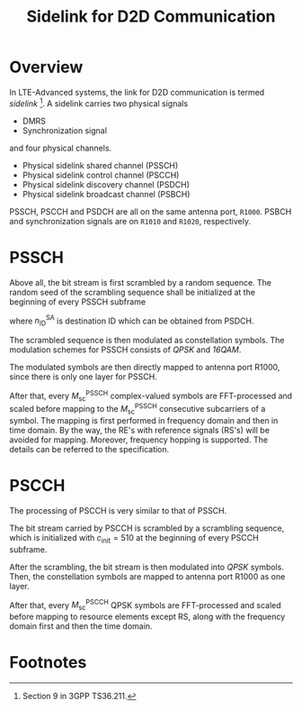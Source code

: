 #+TITLE: Sidelink for D2D Communication
#+OPTIONS: num:6

* Overview
In LTE-Advanced systems, the link for D2D communication is termed /sidelink/ [fn:1]. A sidelink carries two physical signals
- DMRS
- Synchronization signal
and four physical channels.
- Physical sidelink shared channel (PSSCH)
- Physical sidelink control channel (PSCCH)
- Physical sidelink discovery channel (PSDCH)
- Physical sidelink broadcast channel (PSBCH)
PSSCH, PSCCH and PSDCH are all on the same antenna port, =R1000=. PSBCH and synchronization signals are on =R1010= and =R1020=, respectively.
* PSSCH
Above all, the bit stream is first scrambled by a random sequence. The random seed of the scrambling sequence shall be initialized at the beginning of every PSSCH subframe
\begin{align*}
c_\text{init} = n_\text{ID}^\text{SA} \cdot 2^{14} + n_\text{ssf}^\text{PSSCH} \cdot 2^9 + 510,
\end{align*}
where $n_\text{ID}^\text{SA}$ is destination ID which can be obtained from PSDCH.

The scrambled sequence is then modulated as constellation symbols. The modulation schemes for PSSCH consists of /QPSK/ and /16QAM/.

The modulated symbols are then directly mapped to antenna port R1000, since there is only one layer for PSSCH.

After that, every $M_\text{sc}^\text{PSSCH}$ complex-valued symbols are FFT-processed and scaled before mapping to the $M_\text{sc}^\text{PSSCH}$ consecutive subcarriers of a symbol. The mapping is first performed in frequency domain and then in time domain. By the way, the RE's with reference signals (RS's) will be avoided for mapping. Moreover, frequency hopping is supported. The details can be referred to the specification.

* PSCCH
The processing of PSCCH is very similar to that of PSSCH. 

The bit stream carried by PSCCH is scrambled by a scrambling sequence, which is initialized with $c_\text{init} = 510$ at the beginning of every PSCCH subframe.

After the scrambling, the bit stream is then modulated into /QPSK/ symbols. Then, the constellation symbols are mapped to antenna port R1000 as one layer.

After that, every $M_\text{sc}^\text{PSCCH}$ QPSK symbols are FFT-processed and scaled before mapping to resource elements except RS, along with the frequency domain first and then the time domain.

* Footnotes

[fn:1] Section 9 in 3GPP TS36.211.
